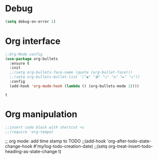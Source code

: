 * Debug
  #+BEGIN_SRC emacs-lisp
    (setq debug-on-error 1)
  #+END_SRC
* Org interface
  #+begin_src emacs-lisp
    ;;Org-Mode config
    (use-package org-bullets
      :ensure t
      :init
      ;;(setq org-bullets-face-name (quote (org-bullet-face)))
      ;;(setq org-bullets-bullet-list '("◉" "✿" "○" "◎" "►" "◇"))
      :config
      (add-hook 'org-mode-hook (lambda () (org-bullets-mode 1))))
  #+end_src

  #+RESULTS:
  : t
* Org manipulation
  #+begin_src emacs-lisp
    ;;insert code block with shortcut <s
    ;;(require 'org-tempo)
  #+end_src

;; org mode: add time stamp to TODO
;;(add-hook 'org-after-todo-state-change-hook #'my/log-todo-creation-date)
;;(setq org-treat-insert-todo-heading-as-state-change t)

